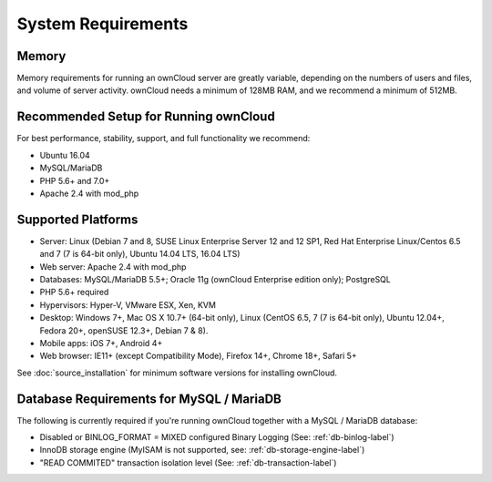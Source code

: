 ===================
System Requirements
===================

Memory
------

Memory requirements for running an ownCloud server are greatly variable, 
depending on the numbers of users and files, and volume of server activity. 
ownCloud needs a minimum of 128MB RAM, and we recommend a minimum of 512MB.

Recommended Setup for Running ownCloud
--------------------------------------

For best performance, stability, support, and full functionality we recommend:

* Ubuntu 16.04
* MySQL/MariaDB
* PHP 5.6+ and 7.0+
* Apache 2.4 with mod_php

Supported Platforms
-------------------

* Server: Linux (Debian 7 and 8, SUSE Linux Enterprise Server 12 and 12 SP1, Red Hat Enterprise Linux/Centos 6.5 and 7 (7 is 64-bit only), Ubuntu 14.04 LTS, 16.04 LTS)
* Web server: Apache 2.4 with mod_php
* Databases: MySQL/MariaDB 5.5+; Oracle 11g (ownCloud Enterprise edition only); PostgreSQL
* PHP 5.6+ required
* Hypervisors: Hyper-V, VMware ESX, Xen, KVM
* Desktop: Windows 7+, Mac OS X 10.7+ (64-bit 
  only), Linux (CentOS 6.5, 7 (7 is 64-bit only), Ubuntu 12.04+, Fedora 20+, openSUSE 12.3+, Debian 7 & 8).
* Mobile apps: iOS 7+, Android 4+
* Web browser: IE11+ (except Compatibility Mode), Firefox 14+, Chrome 18+, 
  Safari 5+

See :doc:`source_installation` for minimum software versions for installing 
ownCloud.

Database Requirements for MySQL / MariaDB
-----------------------------------------

The following is currently required if you're running ownCloud together with a MySQL / MariaDB database:

* Disabled or BINLOG_FORMAT = MIXED configured Binary Logging (See: :ref:`db-binlog-label`)
* InnoDB storage engine (MyISAM is not supported, see: :ref:`db-storage-engine-label`)
* "READ COMMITED" transaction isolation level (See: :ref:`db-transaction-label`)